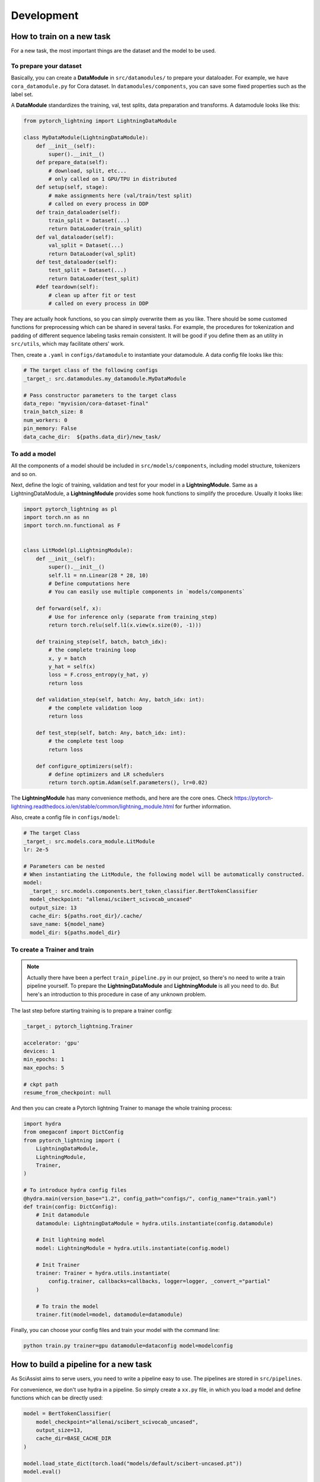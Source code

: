 Development
============

.. _development:

How to train on a new task
--------------------------
For a new task, the most important things are the dataset and the model to be used.

To prepare your dataset
"""""""""""""""""""""""

Basically, you can create a **DataModule** in ``src/datamodules/`` to prepare your dataloader.
For example, we have ``cora_datamodule.py`` for Cora dataset.
In ``datamodules/components``, you can save some fixed properties such as the label set.

A **DataModule** standardizes the training, val, test splits, data preparation and transforms.
A datamodule looks like this:

.. code-block:: python

    from pytorch_lightning import LightningDataModule

    class MyDataModule(LightningDataModule):
        def __init__(self):
            super().__init__()
        def prepare_data(self):
            # download, split, etc...
            # only called on 1 GPU/TPU in distributed
        def setup(self, stage):
            # make assignments here (val/train/test split)
            # called on every process in DDP
        def train_dataloader(self):
            train_split = Dataset(...)
            return DataLoader(train_split)
        def val_dataloader(self):
            val_split = Dataset(...)
            return DataLoader(val_split)
        def test_dataloader(self):
            test_split = Dataset(...)
            return DataLoader(test_split)
        #def teardown(self):
            # clean up after fit or test
            # called on every process in DDP

They are actually hook functions, so you can simply overwrite them as you like.
There should be some customed functions for preprocessing which can be shared
in several tasks.
For example, the procedures for tokenization and padding of different sequence
labeling tasks remain consistent. It will be good if you define them as an utility
in ``src/utils``, which may facilitate others' work.

Then, create a ``.yaml`` in ``configs/datamodule`` to instantiate your datamodule.
A data config file looks like this:

.. code-block:: yaml

    # The target class of the following configs
    _target_: src.datamodules.my_datamodule.MyDataModule

    # Pass constructor parameters to the target class
    data_repo: "myvision/cora-dataset-final"
    train_batch_size: 8
    num_workers: 0
    pin_memory: False
    data_cache_dir:  ${paths.data_dir}/new_task/


To add a model
""""""""""""""
All the components of a model should be included in ``src/models/components``, including model structure, tokenizers and so on.

Next, define the logic of training, validation and test for your model in a **LightningModule**.
Same as a LightningDataModule, a **LightningModule** provides some hook functions to simplify the procedure.
Usually it looks like:

.. code-block:: python

    import pytorch_lightning as pl
    import torch.nn as nn
    import torch.nn.functional as F


    class LitModel(pl.LightningModule):
        def __init__(self):
            super().__init__()
            self.l1 = nn.Linear(28 * 28, 10)
            # Define computations here
            # You can easily use multiple components in `models/components`

        def forward(self, x):
            # Use for inference only (separate from training_step)
            return torch.relu(self.l1(x.view(x.size(0), -1)))

        def training_step(self, batch, batch_idx):
            # the complete training loop
            x, y = batch
            y_hat = self(x)
            loss = F.cross_entropy(y_hat, y)
            return loss

        def validation_step(self, batch: Any, batch_idx: int):
            # the complete validation loop
            return loss

        def test_step(self, batch: Any, batch_idx: int):
            # the complete test loop
            return loss

        def configure_optimizers(self):
            # define optimizers and LR schedulers
            return torch.optim.Adam(self.parameters(), lr=0.02)

The **LightningModule** has many convenience methods, and here are the core ones.
Check https://pytorch-lightning.readthedocs.io/en/stable/common/lightning_module.html for further information.

Also, create a config file in ``configs/model``:

.. code-block:: yaml

    # The target Class
    _target_: src.models.cora_module.LitModule
    lr: 2e-5

    # Parameters can be nested
    # When instantiating the LitModule, the following model will be automatically constructed.
    model:
      _target_: src.models.components.bert_token_classifier.BertTokenClassifier
      model_checkpoint: "allenai/scibert_scivocab_uncased"
      output_size: 13
      cache_dir: ${paths.root_dir}/.cache/
      save_name: ${model_name}
      model_dir: ${paths.model_dir}

To create a Trainer and train
"""""""""""""""""""""""""""""
.. note::

    Actually there have been a perfect ``train_pipeline.py`` in our project, so there's no need to write a train pipeline yourself. To prepare the **LightningDataModule** and **LightningModule** is all you need to do.
    But here's an introduction to this procedure in case of any unknown problem.

The last step before starting training is to prepare a trainer config:

.. code-block:: yaml

    _target_: pytorch_lightning.Trainer

    accelerator: 'gpu'
    devices: 1
    min_epochs: 1
    max_epochs: 5

    # ckpt path
    resume_from_checkpoint: null

And then you can create a Pytorch lightning Trainer to manage the whole training process:

.. code-block:: python

    import hydra
    from omegaconf import DictConfig
    from pytorch_lightning import (
        LightningDataModule,
        LightningModule,
        Trainer,
    )

    # To introduce hydra config files
    @hydra.main(version_base="1.2", config_path="configs/", config_name="train.yaml")
    def train(config: DictConfig):
        # Init datamodule
        datamodule: LightningDataModule = hydra.utils.instantiate(config.datamodule)

        # Init lightning model
        model: LightningModule = hydra.utils.instantiate(config.model)

        # Init Trainer
        trainer: Trainer = hydra.utils.instantiate(
            config.trainer, callbacks=callbacks, logger=logger, _convert_="partial"
        )

        # To train the model
        trainer.fit(model=model, datamodule=datamodule)


Finally, you can choose your config files and train your model with the command line:

.. code-block:: bash

    python train.py trainer=gpu datamodule=dataconfig model=modelconfig

How to build a pipeline for a new task
--------------------------------------
As SciAssist aims to serve users, you need to write a pipeline easy to use.
The pipelines are stored in ``src/pipelines``.

For convenience, we don't use hydra in a pipeline.
So simply create a ``xx.py`` file, in which you load a model and define functions which can be directly used:

.. code-block:: python

    model = BertTokenClassifier(
        model_checkpoint="allenai/scibert_scivocab_uncased",
        output_size=13,
        cache_dir=BASE_CACHE_DIR
    )

    model.load_state_dict(torch.load("models/default/scibert-uncased.pt"))
    model.eval()

    def predict(...):
        return results

And in this example we hope it can be imported with:

.. code-block:: python
    from src.pipelines.xx import predict
    res = predict(...)

Other points
------------
Default directories
"""""""""""""""""""
For convenient management, we set some default value as follows.

* src/: all source codes

* configs/: hydra config files

* bin/: third-party toolkits
* data/: datasets
* models/: models or checkpoints we trained
* .cache/: cached files such as models loaded from huggingface
* logs/: experiment logs
* scripts/: quickstart

Some files such as experimental logs and checkpoints
don't need to be commited to the repo.

(Other standards and regulations are to be added here)
""""""""""""""""""""""""""""""""""""""""""""""""""""""
